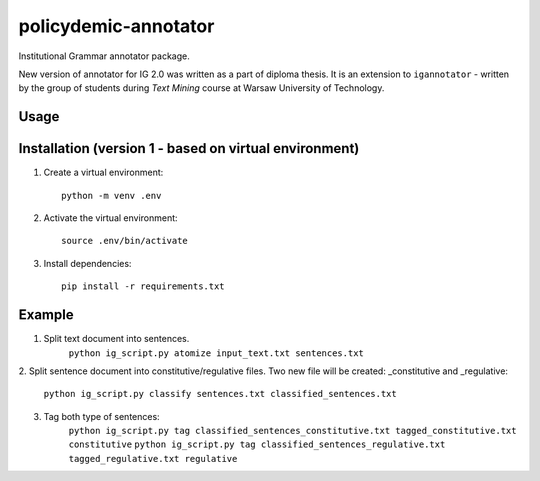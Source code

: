 policydemic-annotator
===========
Institutional Grammar annotator package.

New version of annotator for IG 2.0 was written as a part of diploma thesis.
It is an extension to ``igannotator`` - written by the group of students during `Text Mining` course at Warsaw University of Technology.

Usage
-----

Installation (version 1 - based on virtual environment)
------------
1. Create a virtual environment::

    python -m venv .env

2. Activate the virtual environment::

    source .env/bin/activate

3. Install dependencies::

    pip install -r requirements.txt

Example 
-------

1. Split text document into sentences. 
	``python ig_script.py atomize input_text.txt sentences.txt``

2. Split sentence document into constitutive/regulative files. Two new file will be created:
_constitutive and _regulative:
	``python ig_script.py classify sentences.txt classified_sentences.txt``
	
3. Tag both type of sentences:
	``python ig_script.py tag classified_sentences_constitutive.txt tagged_constitutive.txt constitutive``
	``python ig_script.py tag classified_sentences_regulative.txt  tagged_regulative.txt regulative``
	


